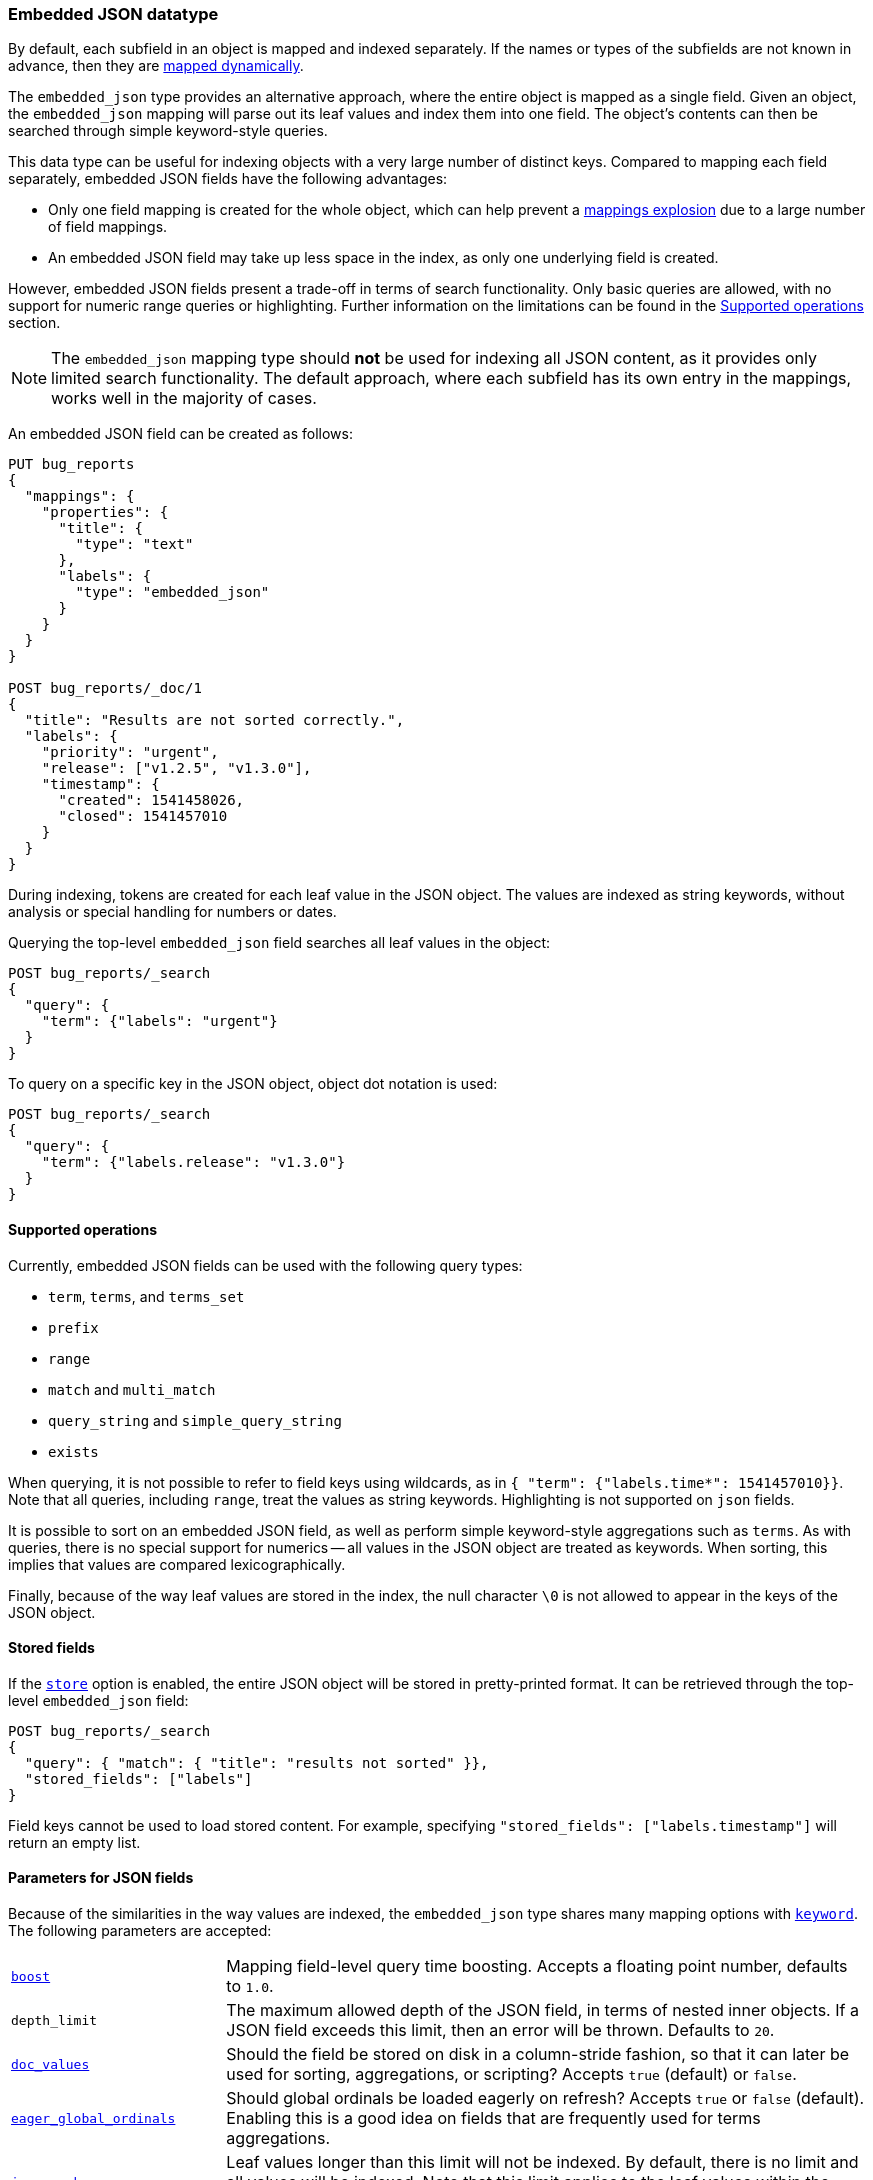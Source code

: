 [[embedded-json]]
=== Embedded JSON datatype

By default, each subfield in an object is mapped and indexed separately. If
the names or types of the subfields are not known in advance, then they are
<<dynamic-mapping, mapped dynamically>>.

The `embedded_json` type provides an alternative approach, where the entire object is
mapped as a single field. Given an object, the `embedded_json` mapping will parse out
its leaf values and index them into one field. The object's contents can then
be searched through simple keyword-style queries.

This data type can be useful for indexing objects with a very large number of
distinct keys. Compared to mapping each field separately, embedded JSON fields have
the following advantages:

- Only one field mapping is created for the whole object, which can help
  prevent a <<mapping-limit-settings, mappings explosion>> due to a large
  number of field mappings.
- An embedded JSON field may take up less space in the index, as only one underlying
  field is created.

However, embedded JSON fields present a trade-off in terms of search functionality.
Only basic queries are allowed, with no support for numeric range queries or
highlighting. Further information on the limitations can be found in the
<<supported-operations, Supported operations>> section.

NOTE: The `embedded_json` mapping type should **not** be used for indexing all JSON
content, as it provides only limited search functionality. The default
approach, where each subfield has its own entry in the mappings, works well in
the majority of cases.

An embedded JSON field can be created as follows:
[source,js]
--------------------------------
PUT bug_reports
{
  "mappings": {
    "properties": {
      "title": {
        "type": "text"
      },
      "labels": {
        "type": "embedded_json"
      }
    }
  }
}

POST bug_reports/_doc/1
{
  "title": "Results are not sorted correctly.",
  "labels": {
    "priority": "urgent",
    "release": ["v1.2.5", "v1.3.0"],
    "timestamp": {
      "created": 1541458026,
      "closed": 1541457010
    }
  }
}
--------------------------------
// CONSOLE
// TESTSETUP

During indexing, tokens are created for each leaf value in the JSON object. The
values are indexed as string keywords, without analysis or special handling for
numbers or dates.

Querying the top-level `embedded_json` field searches all leaf values in the object:
[source,js]
--------------------------------
POST bug_reports/_search
{
  "query": {
    "term": {"labels": "urgent"}
  }
}
--------------------------------
// CONSOLE

To query on a specific key in the JSON object, object dot notation is used:
[source,js]
--------------------------------
POST bug_reports/_search
{
  "query": {
    "term": {"labels.release": "v1.3.0"}
  }
}
--------------------------------
// CONSOLE

[[supported-operations]]
==== Supported operations

Currently, embedded JSON fields can be used with the following query types:

- `term`, `terms`, and `terms_set`
- `prefix`
- `range`
- `match` and `multi_match`
- `query_string` and `simple_query_string`
- `exists`

When querying, it is not possible to refer to field keys using wildcards, as in
`{ "term": {"labels.time*": 1541457010}}`. Note that all queries, including
`range`, treat the values as string keywords. Highlighting is not supported on
`json` fields.

It is possible to sort on an embedded JSON field, as well as perform simple
keyword-style aggregations such as `terms`. As with queries, there is no
special support for numerics -- all values in the JSON object are treated as
keywords. When sorting, this implies that values are compared lexicographically.

Finally, because of the way leaf values are stored in the index, the null
character `\0` is not allowed to appear in the keys of the JSON object.

[[stored-fields]]
==== Stored fields

If the <<mapping-store,`store`>> option is enabled, the entire JSON object will
be stored in pretty-printed format. It can be retrieved through the top-level
`embedded_json` field:

[source,js]
--------------------------------
POST bug_reports/_search
{
  "query": { "match": { "title": "results not sorted" }},
  "stored_fields": ["labels"]
}
--------------------------------
// CONSOLE

Field keys cannot be used to load stored content. For example, specifying
`"stored_fields": ["labels.timestamp"]` will return an empty list.

[[json-params]]
==== Parameters for JSON fields

Because of the similarities in the way values are indexed, the `embedded_json` type
shares many mapping options with <<keyword, `keyword`>>. The following
parameters are accepted:

[horizontal]

<<mapping-boost,`boost`>>::

    Mapping field-level query time boosting. Accepts a floating point number,
    defaults to `1.0`.

`depth_limit`::

    The maximum allowed depth of the JSON field, in terms of nested inner
    objects. If a JSON field exceeds this limit, then an error will be
    thrown. Defaults to `20`.

<<doc-values,`doc_values`>>::

    Should the field be stored on disk in a column-stride fashion, so that it
    can later be used for sorting, aggregations, or scripting? Accepts `true`
    (default) or `false`.

<<eager-global-ordinals,`eager_global_ordinals`>>::

    Should global ordinals be loaded eagerly on refresh? Accepts `true` or `false`
    (default). Enabling this is a good idea on fields that are frequently used for
    terms aggregations.

<<ignore-above,`ignore_above`>>::

    Leaf values longer than this limit will not be indexed. By default, there
    is no limit and all values will be indexed. Note that this limit applies
    to the leaf values within the JSON field, and not the length of the entire
    field.

<<mapping-index,`index`>>::

    Determines if the field should be searchable. Accepts `true` (default) or
    `false`.

<<index-options,`index_options`>>::

    What information should be stored in the index for scoring purposes.
    Defaults to `docs` but can also be set to `freqs` to take term frequency
    into account when computing scores.

<<null-value,`null_value`>>::

    A string value which is substituted for any explicit `null` values within
    the JSON field. Defaults to `null`, which means null sfields are treated as
    if it were missing.

<<similarity,`similarity`>>::

    Which scoring algorithm or _similarity_ should be used. Defaults
    to `BM25`.

`split_queries_on_whitespace`::

    Whether <<full-text-queries,full text queries>> should split the input on
    whitespace when building a query for this field. Accepts `true` or `false`
    (default).

<<mapping-store,`store`>>::

    Whether the field value should be stored and retrievable separately from
    the <<mapping-source-field,`_source`>> field. Accepts `true` or `false`
    (default).
